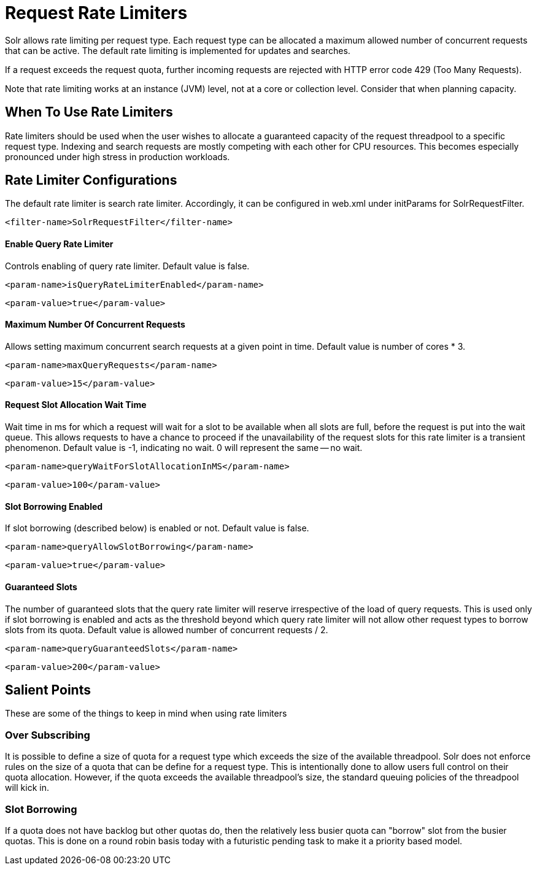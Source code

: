 = Request Rate Limiters
// Licensed to the Apache Software Foundation (ASF) under one
// or more contributor license agreements.  See the NOTICE file
// distributed with this work for additional information
// regarding copyright ownership.  The ASF licenses this file
// to you under the Apache License, Version 2.0 (the
// "License"); you may not use this file except in compliance
// with the License.  You may obtain a copy of the License at
//
//   http://www.apache.org/licenses/LICENSE-2.0
//
// Unless required by applicable law or agreed to in writing,
// software distributed under the License is distributed on an
// "AS IS" BASIS, WITHOUT WARRANTIES OR CONDITIONS OF ANY
// KIND, either express or implied.  See the License for the
// specific language governing permissions and limitations
// under the License.

Solr allows rate limiting per request type. Each request type can be allocated a maximum allowed number of concurrent requests
that can be active. The default rate limiting is implemented for updates and searches.

If a request exceeds the request quota, further incoming requests are rejected with HTTP error code 429 (Too Many Requests).

Note that rate limiting works at an instance (JVM) level, not at a core or collection level. Consider that when planning capacity.

== When To Use Rate Limiters
Rate limiters should be used when the user wishes to allocate a guaranteed capacity of the request threadpool to a specific
request type. Indexing and search requests are mostly competing with each other for CPU resources. This becomes especially
pronounced under high stress in production workloads.

== Rate Limiter Configurations
The default rate limiter is search rate limiter. Accordingly, it can be configured in web.xml under initParams for
SolrRequestFilter.

[source,xml]
----
<filter-name>SolrRequestFilter</filter-name>
----

==== Enable Query Rate Limiter
Controls enabling of query rate limiter. Default value is false.
[source,xml]
----
<param-name>isQueryRateLimiterEnabled</param-name>
----
[source,xml]
----
<param-value>true</param-value>
----

==== Maximum Number Of Concurrent Requests
Allows setting maximum concurrent search requests at a given point in time. Default value is number of cores * 3.
[source,xml]
----
<param-name>maxQueryRequests</param-name>
----
[source,xml]
----
<param-value>15</param-value>
----

==== Request Slot Allocation Wait Time
Wait time in ms for which a request will wait for a slot to be available when all slots are full,
before the request is put into the wait queue. This allows requests to have a chance to proceed if
the unavailability of the request slots for this rate limiter is a transient phenomenon. Default value
is -1, indicating no wait. 0 will represent the same -- no wait.
[source,xml]
----
<param-name>queryWaitForSlotAllocationInMS</param-name>
----
[source,xml]
----
<param-value>100</param-value>
----

==== Slot Borrowing Enabled
If slot borrowing (described below) is enabled or not. Default value is false.
[source,xml]
----
<param-name>queryAllowSlotBorrowing</param-name>
----
[source,xml]
----
<param-value>true</param-value>
----

==== Guaranteed Slots
The number of guaranteed slots that the query rate limiter will reserve irrespective
of the load of query requests. This is used only if slot borrowing is enabled and acts
as the threshold beyond which query rate limiter will not allow other request types to
borrow slots from its quota. Default value is allowed number of concurrent requests / 2.
[source,xml]
----
<param-name>queryGuaranteedSlots</param-name>
----
[source,xml]
----
<param-value>200</param-value>
----

== Salient Points

These are some of the things to keep in mind when using rate limiters

=== Over Subscribing
It is possible to define a size of quota for a request type which exceeds the size
of the available threadpool. Solr does not enforce rules on the size of a quota that
can be define for a request type. This is intentionally done to allow users full
control on their quota allocation. However, if the quota exceeds the available threadpool's
size, the standard queuing policies of the threadpool will kick in.

=== Slot Borrowing
If a quota does not have backlog but other quotas do, then the relatively less busier quota can
"borrow" slot from the busier quotas. This is done on a round robin basis today with a futuristic
pending task to make it a priority based model.

